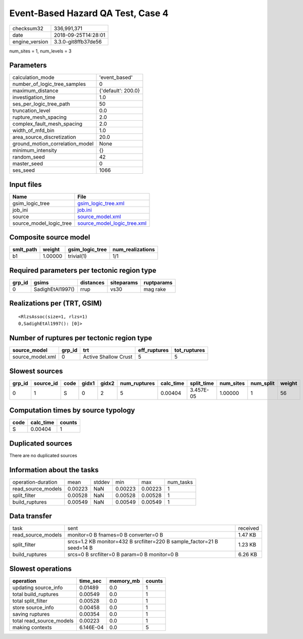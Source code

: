 Event-Based Hazard QA Test, Case 4
==================================

============== ===================
checksum32     336,991,371        
date           2018-09-25T14:28:01
engine_version 3.3.0-git8ffb37de56
============== ===================

num_sites = 1, num_levels = 3

Parameters
----------
=============================== ==================
calculation_mode                'event_based'     
number_of_logic_tree_samples    0                 
maximum_distance                {'default': 200.0}
investigation_time              1.0               
ses_per_logic_tree_path         50                
truncation_level                0.0               
rupture_mesh_spacing            2.0               
complex_fault_mesh_spacing      2.0               
width_of_mfd_bin                1.0               
area_source_discretization      20.0              
ground_motion_correlation_model None              
minimum_intensity               {}                
random_seed                     42                
master_seed                     0                 
ses_seed                        1066              
=============================== ==================

Input files
-----------
======================= ============================================================
Name                    File                                                        
======================= ============================================================
gsim_logic_tree         `gsim_logic_tree.xml <gsim_logic_tree.xml>`_                
job_ini                 `job.ini <job.ini>`_                                        
source                  `source_model.xml <source_model.xml>`_                      
source_model_logic_tree `source_model_logic_tree.xml <source_model_logic_tree.xml>`_
======================= ============================================================

Composite source model
----------------------
========= ======= =============== ================
smlt_path weight  gsim_logic_tree num_realizations
========= ======= =============== ================
b1        1.00000 trivial(1)      1/1             
========= ======= =============== ================

Required parameters per tectonic region type
--------------------------------------------
====== ================ ========= ========== ==========
grp_id gsims            distances siteparams ruptparams
====== ================ ========= ========== ==========
0      SadighEtAl1997() rrup      vs30       mag rake  
====== ================ ========= ========== ==========

Realizations per (TRT, GSIM)
----------------------------

::

  <RlzsAssoc(size=1, rlzs=1)
  0,SadighEtAl1997(): [0]>

Number of ruptures per tectonic region type
-------------------------------------------
================ ====== ==================== ============ ============
source_model     grp_id trt                  eff_ruptures tot_ruptures
================ ====== ==================== ============ ============
source_model.xml 0      Active Shallow Crust 5            5           
================ ====== ==================== ============ ============

Slowest sources
---------------
====== ========= ==== ===== ===== ============ ========= ========== ========= ========= ======
grp_id source_id code gidx1 gidx2 num_ruptures calc_time split_time num_sites num_split weight
====== ========= ==== ===== ===== ============ ========= ========== ========= ========= ======
0      1         S    0     2     5            0.00404   3.457E-05  1.00000   1         56    
====== ========= ==== ===== ===== ============ ========= ========== ========= ========= ======

Computation times by source typology
------------------------------------
==== ========= ======
code calc_time counts
==== ========= ======
S    0.00404   1     
==== ========= ======

Duplicated sources
------------------
There are no duplicated sources

Information about the tasks
---------------------------
================== ======= ====== ======= ======= =========
operation-duration mean    stddev min     max     num_tasks
read_source_models 0.00223 NaN    0.00223 0.00223 1        
split_filter       0.00528 NaN    0.00528 0.00528 1        
build_ruptures     0.00549 NaN    0.00549 0.00549 1        
================== ======= ====== ======= ======= =========

Data transfer
-------------
================== ====================================================================== ========
task               sent                                                                   received
read_source_models monitor=0 B fnames=0 B converter=0 B                                   1.47 KB 
split_filter       srcs=1.2 KB monitor=432 B srcfilter=220 B sample_factor=21 B seed=14 B 1.23 KB 
build_ruptures     srcs=0 B srcfilter=0 B param=0 B monitor=0 B                           6.26 KB 
================== ====================================================================== ========

Slowest operations
------------------
======================== ========= ========= ======
operation                time_sec  memory_mb counts
======================== ========= ========= ======
updating source_info     0.01489   0.0       1     
total build_ruptures     0.00549   0.0       1     
total split_filter       0.00528   0.0       1     
store source_info        0.00458   0.0       1     
saving ruptures          0.00354   0.0       1     
total read_source_models 0.00223   0.0       1     
making contexts          6.146E-04 0.0       5     
======================== ========= ========= ======